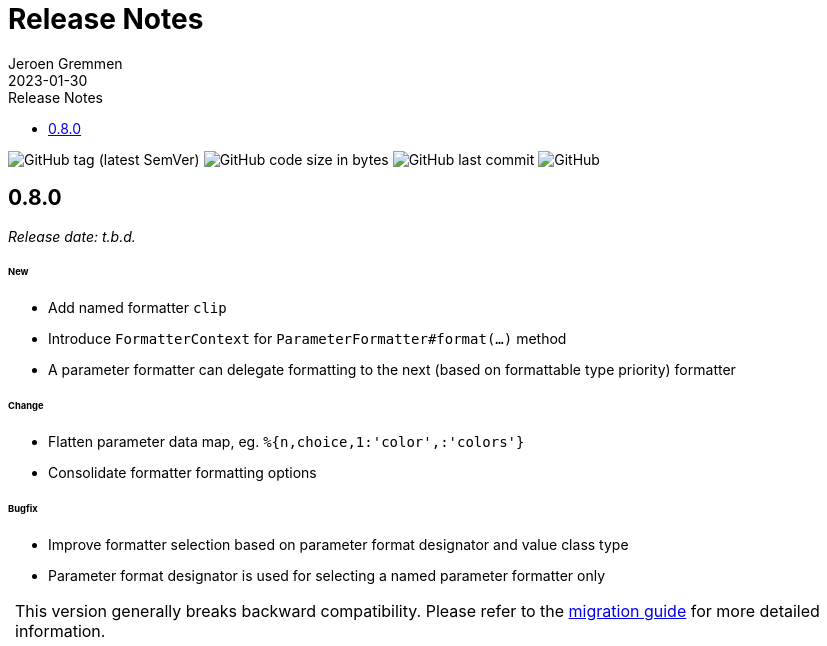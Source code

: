 = Release Notes
:!revnumber:
:toc: left
:toclevels: 1
:toc-title: Release Notes
:sectanchors:
:author: Jeroen Gremmen
:revdate: 2023-01-30
:nofooter:

image:https://img.shields.io/github/v/tag/jgremmen/message-format?label=release[GitHub tag (latest SemVer)]
image:https://img.shields.io/github/languages/code-size/jgremmen/message-format[GitHub code size in bytes]
image:https://img.shields.io/github/last-commit/jgremmen/message-format[GitHub last commit]
image:https://img.shields.io/github/license/jgremmen/message-format[GitHub]

[[release-0.8.0]]
== 0.8.0
_Release date: t.b.d._

====== New

* Add named formatter `clip`
* Introduce `FormatterContext` for `ParameterFormatter#format(...)` method
* A parameter formatter can delegate formatting to the next (based on formattable type priority) formatter

====== Change

* Flatten parameter data map, eg. `%{n,choice,1:'color',:'colors'}`
* Consolidate formatter formatting options

====== Bugfix

* Improve formatter selection based on parameter format designator and value class type
* Parameter format designator is used for selecting a named parameter formatter only

:important-caption:
[IMPORTANT]
This version generally breaks backward compatibility. Please refer to the
xref:migration-guide.adoc#migrate-to-0.8.0[migration guide] for more detailed information.